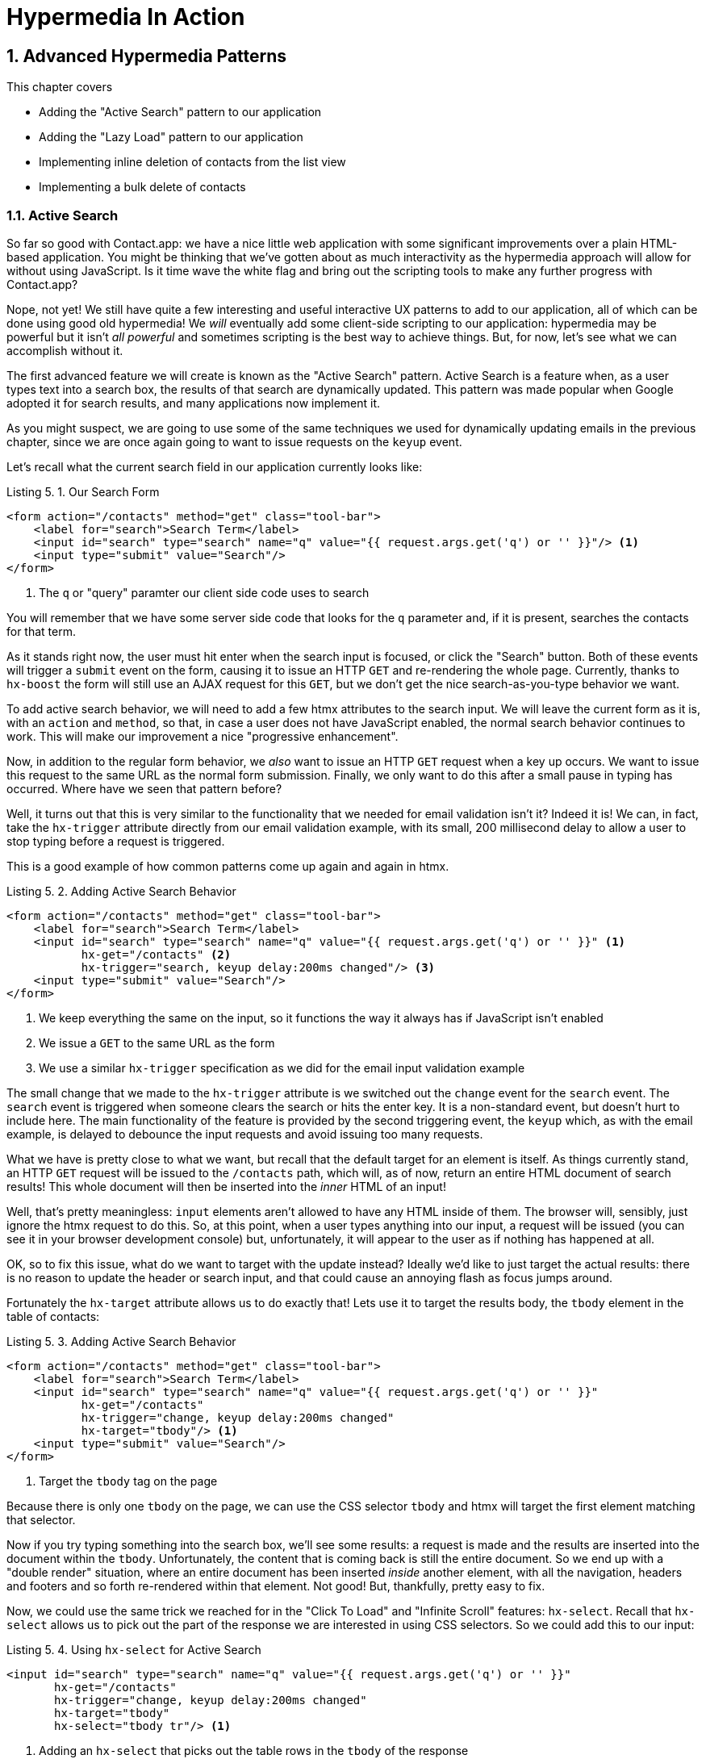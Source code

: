 = Hypermedia In Action
:chapter: 5
:sectnums:
:figure-caption: Figure {chapter}.
:listing-caption: Listing {chapter}.
:table-caption: Table {chapter}.
:sectnumoffset: 4
// line above:  :sectnumoffset: 5  (chapter# minus 1)
:leveloffset: 1
:sourcedir: ../code/src
:source-language:

= Advanced Hypermedia Patterns

This chapter covers

* Adding the "Active Search" pattern to our application
* Adding the "Lazy Load" pattern to our application
* Implementing inline deletion of contacts from the list view
* Implementing a bulk delete of contacts

== Active Search

So far so good with Contact.app: we have a nice little web application with some significant improvements over a plain
HTML-based application.  You might be thinking that we've gotten about as much interactivity as the hypermedia
approach will allow for without using JavaScript.  Is it time wave the white flag and bring out the scripting tools
to make any further progress with Contact.app?

Nope, not yet!  We still have quite a few interesting and useful interactive UX patterns to add to our
application, all of which can be done using good old hypermedia!  We _will_ eventually add some
client-side scripting to our application: hypermedia may be powerful but it isn't _all powerful_ and sometimes scripting
is the best way to achieve things.  But, for now, let's see what we can accomplish without it.

The first advanced feature we will create is known as the "Active Search" pattern.  Active Search is a feature when, as a
user types text into a search box, the results of that search are dynamically updated.  This pattern was made popular
when Google adopted it for search results, and many applications now implement it.

As you might suspect, we are going to use some of the same techniques we used for dynamically updating emails in the
previous chapter, since we are once again going to want to issue requests on the `keyup` event.

Let's recall what the current search field in our application currently looks like:

.Our Search Form
[source,html]
----
<form action="/contacts" method="get" class="tool-bar">
    <label for="search">Search Term</label>
    <input id="search" type="search" name="q" value="{{ request.args.get('q') or '' }}"/> <1>
    <input type="submit" value="Search"/>
</form>
----
<1> The `q` or "query" paramter our client side code uses to search

You will remember that we have some server side code that looks for the `q` parameter and, if it is present, searches
the contacts for that term.

As it stands right now, the user must hit enter when the search input is focused, or click the "Search" button.  Both
of these events will trigger a `submit` event on the form, causing it to issue an HTTP `GET` and re-rendering the whole
page.  Currently, thanks to `hx-boost` the form will still use an AJAX request for this `GET`, but we don't
get the nice search-as-you-type behavior we want.

To add active search behavior, we will need to add a few htmx attributes to the search input.  We will leave the current
form as it is, with an `action` and `method`, so that, in case a user does not have JavaScript enabled, the normal
search behavior continues to work.  This will make our improvement a nice "progressive enhancement".

Now, in addition to the regular form behavior, we _also_ want to issue an HTTP `GET` request when a key up occurs.  We want
to issue this request to the same URL as the normal form submission.  Finally, we only want to do this after a small
pause in typing has occurred.  Where have we seen that pattern before?

Well, it turns out that this is very similar to the functionality that we needed for email validation isn't it?
Indeed it is!  We can, in fact, take the `hx-trigger` attribute directly from our email validation example, with
its small, 200 millisecond delay to allow a user to stop typing before a request is triggered.

This is a good example of how common patterns come up again and again in htmx.

.Adding Active Search Behavior
[source,html]
----
<form action="/contacts" method="get" class="tool-bar">
    <label for="search">Search Term</label>
    <input id="search" type="search" name="q" value="{{ request.args.get('q') or '' }}" <1>
           hx-get="/contacts" <2>
           hx-trigger="search, keyup delay:200ms changed"/> <3>
    <input type="submit" value="Search"/>
</form>
----
<1> We keep everything the same on the input, so it functions the way it always has if JavaScript isn't enabled
<2> We issue a `GET` to the same URL as the form
<3> We use a similar `hx-trigger` specification as we did for the email input validation example

The small change that we made to the `hx-trigger` attribute is we switched out the `change` event for the `search` event.
The `search` event is triggered when someone clears the search or hits the enter key.  It is a non-standard event, but
doesn't hurt to include here.  The main functionality of the feature is provided by the second triggering event, the `keyup`
which, as with the email example, is delayed to debounce the input requests and avoid issuing too many requests.

What we have is pretty close to what we want, but recall that the default target for an element is itself.  As things currently
stand, an HTTP `GET` request will be issued to the `/contacts` path, which will, as of now, return an entire HTML document
of search results!  This whole document will then be inserted into the _inner_ HTML of an input!

Well, that's pretty meaningless: `input` elements aren't allowed to have any HTML inside of them. The browser will,
sensibly, just ignore the htmx request to do this.  So, at this point, when a user types anything into our input, a
request will be issued (you can see it in your browser development console) but, unfortunately, it will appear to the
user as if nothing has happened at all.

OK, so to fix this issue, what do we want to target with the update instead?  Ideally we'd like to just target the actual
results: there is no reason to update the header or search input, and that could cause an annoying flash as focus jumps
around.

Fortunately the `hx-target` attribute allows us to do exactly that!  Lets use it to target the results body, the
`tbody` element in the table of contacts:

.Adding Active Search Behavior
[source,html]
----
<form action="/contacts" method="get" class="tool-bar">
    <label for="search">Search Term</label>
    <input id="search" type="search" name="q" value="{{ request.args.get('q') or '' }}"
           hx-get="/contacts"
           hx-trigger="change, keyup delay:200ms changed"
           hx-target="tbody"/> <1>
    <input type="submit" value="Search"/>
</form>
----
<1> Target the `tbody` tag on the page

Because there is only one `tbody` on the page, we can use the CSS selector `tbody` and htmx will target the first element
matching that selector.

Now if you try typing something into the search box, we'll see some results: a request is made and the results are inserted
into the document within the `tbody`.  Unfortunately, the content that is coming back is still the entire document.
So we end up with a "double render" situation, where an entire document has been inserted _inside_ another element, with
all the navigation, headers and footers and so forth re-rendered within that element.  Not good!  But, thankfully,
pretty easy to fix.

Now, we could use the same trick we reached for in the "Click To Load" and "Infinite Scroll" features: `hx-select`.  Recall
that `hx-select` allows us to pick out the part of the response we are interested in using CSS selectors.  So we could
add this to our input:

.Using `hx-select` for Active Search
[source, html]
----
<input id="search" type="search" name="q" value="{{ request.args.get('q') or '' }}"
       hx-get="/contacts"
       hx-trigger="change, keyup delay:200ms changed"
       hx-target="tbody"
       hx-select="tbody tr"/> <1>
----
<1> Adding an `hx-select` that picks out the table rows in the `tbody` of the response

=== Server Side Tricks With htmx

Let's look at another, more advanced technique for dealing with this situation. Currently, we are letting the server
create a full HTML document in response and then, on the client side, filtering it down.  This is easy and might be
necessary if we don't control the server side or can't easily modify responses.

In this situation, since we are doing "Full Stack" development, where we control both the front end _and_ the back end,
we have another option: we can modify our server responses.  Let's take this opportunity to explore returning different
 HTML content based on the context information that htmx provides with requests.

Let's take a look again at the current server side code for our search logic:

.Server Side Search
[source,python]
----
@app.route("/contacts")
def contacts():
    search = request.args.get("q")
    if search is not None:
        contacts_set = Contact.search(search) <1>
    else:
        contacts_set = Contact.all()
    return render_template("index.html", contacts=contacts_set) <2>
----
<1> This is where the search logic happens
<2> We simply rerender the `index.html` template every time, no matter what

So how do we want to change this?  Well, we want to render two different bits of HTML content _conditionally_:

* If this is a "normal" request for the entire page, we want to render the `index.html` template in the current
  manner.  In fact, we don't want anything to change if this is a "normal" request.
* However, if this is an "Active Search" request, we only want to render just the content that is within the `tbody`,
  that is, just the table rows of the page.

So we need some way to determine exactly which of these two different types of requests to the `/contact` URL is being
made, in order to know exactly which content we want to render.

It turns out that htmx helps us distinguish between these two cases by including a number of HTTP _Request Headers_ when
it makes requests.  Request Headers are a feature of HTTP, allowing clients (e.g. web browsers) to include name/value pairs
of metadata associated with requests to help the server understand what the client is requesting.

Here are the HTTP request headers that htmx includes in every request that it makes:

[cols="1,1"]
|===
|Header | Description

|HX-Boosted
|This will be the string "true" if the request is made via an element using hx-boost

|HX-Current-URL
|This will be the current URL of the browser

|HX-History-Restore-Request
|This will be the string "true" if the request is for history restoration after a miss in the local history cache

|HX-Prompt
|This will contain the user response to an hx-prompt

|HX-Request
|This value is always "true" for htmx-based requests

|HX-Target
|This value will be the id of the target element if it exists

|HX-Trigger-Name
|This value will be the name of the triggered element if it exists

|HX-Trigger
|This value will be the id of the triggered element if it exists
|===

Looking through this list of headers, the last one stands out: we have an id, `search` on our search input.  So the
value of the `HX-Trigger` header should be set to `search` when the request is coming from the search input, which
has the id `search`.  Perfect!

Let's add some conditional logic to our controller to look for that header and, if the value is `search`, we render
only the rows rather than the whole `index.html` template:

.Updating Our Server Side Search
[source,python]
----
@app.route("/contacts")
def contacts():
    search = request.args.get("q")
    if search is not None:
        contacts_set = Contact.search(search)
        if request.headers.get('HX-Trigger') == 'search': <1>
          # TODO: render only the rows here <2>
    else:
        contacts_set = Contact.all()
    return render_template("index.html", contacts=contacts_set) <2>
----
<1> If the request header `HX-Trigger` is equal to "search", we want to do something different
<2> We need to learn how to render just the table rows

Next, let's look at how we can render only those rows.

=== Factoring Your Templates

Here we come to a common pattern in htmx: we want to _factor_ our server side templates.  This means that we want to
break them up a bit so they can be called from multiple contexts.  In this situation, we want to break the rows of
the results table out to a separate template.  We will call this new template `rows.html` and we will include it from
the main `index.html` template, as well as render it directly in the controller when we want to respond with only the
rows to Active Search requests.

Recall what the table in our `index.html` file currently looks like:

.The Contacts Table
[source, html]
----
    <table>
        <thead>
        <tr>
            <th>First</th> <th>Last</th> <th>Phone</th> <th>Email</th> <th></th>
        </tr>
        </thead>
        <tbody>
        {% for contact in contacts %}
            <tr>
                <td>{{ contact.first }}</td>
                <td>{{ contact.last }}</td>
                <td>{{ contact.phone }}</td>
                <td>{{ contact.email }}</td>
                <td><a href="/contacts/{{ contact.id }}/edit">Edit</a>
                    <a href="/contacts/{{ contact.id }}">View</a></td>
            </tr>
        {% endfor %}
        </tbody>
    </table>
----

Now, it is the `for` loop in this template that produces all the rows in the final content generated by `index.html`.
So, what we want to do is to move the `for` loop and, therefore, the rows it creates out to a _separate template_ so that
only that little bit of HTML can be rendered independently from `index.html`.

Let's call this new template `rows.html`:

.Our New `rows.html` file
[source, html]
----
{% for contact in contacts %} <2>
    <tr>
        <td>{{ contact.first }}</td>
        <td>{{ contact.last }}</td>
        <td>{{ contact.phone }}</td>
        <td>{{ contact.email }}</td>
        <td><a href="/contacts/{{ contact.id }}/edit">Edit</a>
            <a href="/contacts/{{ contact.id }}">View</a></td>
    </tr>
{% endfor %}
----

Using this template we can render only the `tr` elements for a given collection of contacts.

Now, of course, we still want to include this content in the `index.html` template: we are _sometimes_ going to be
rendering the entire page, and sometimes only rendering the rows.  In order to keep `index.html` rendering property,
we can include the `rows.html` template by using the Jinja2 `include` directive at the position we want the content
from `rows.html` inserted:

.Including The New File
[source, html]
----
    <table>
        <thead>
        <tr>
            <th>First</th>
            <th>Last</th>
            <th>Phone</th>
            <th>Email</th>
            <th></th>
        </tr>
        </thead>
        <tbody>
        {% include 'rows.html' %} <1>
        </tbody>
    </table>
----
<1> This directive "includes" the `rows.html` file, inserting its content into the current template

So far, so good: the `/contacts` page still rendering properly, just as it did before we split the rows out of the
`index.html` template.

OK, so the last step is to fix up our controller to take advantage of our new `rows.html` template when we are doing
an Active Search.  Luckily, the update is simple: since `rows.html` is just another template, we only need to call
the `render_template` function with it:

.Updating Our Server Side Search
[source,python]
----
@app.route("/contacts")
def contacts():
    search = request.args.get("q")
    if search is not None:
        contacts_set = Contact.search(search)
        if request.headers.get('HX-Trigger') == 'search':
          return render_template("rows.html", contacts=contacts_set) <1>
    else:
        contacts_set = Contact.all()
    return render_template("index.html", contacts=contacts_set)
----
<1> Render the new template in the case of an active search

Now, when an Active Search request is made, rather than getting an entire HTML document back, we only get a partial
bit of HTML, the table rows for the contacts that match the search.  These rows are then inserted into the `tbody` on
the index page, without any need for an `hx-select` or any other client side processing.

And, as a bonus, the old form-based search still works as well, thanks to the fact that we conditionally render the rows
only when the `search` input issues the HTTP request.  Great!

=== Updating The Navigation Bar

You may have noticed one shortcoming of our Active Search when compared with submitting the form: when you submit the form
it will update the navigation bar of the browser to include the search term.  So, for example, if you search for "joe"
in the search box, you will end up with a url that looks like this in your browser's nav bar:

`https://example.com/contacts?q=joe`

This is a nice feature of browsers: it allows you to bookmark the search or to copy the URL and send it to someone else.
All they have to do is to click on the link, and they will repeat the exact same search.  This is also tied in with
the browser's notion of history: if you click the back button it will take you to the previous URL that you came
from.  If you submit two searches and want to go back to the first one, you can simply hit back and the browser
will "return" to that search.  (It may use a cached version of the search rather than issuing another request, but
that's a longer story.)

As it stands right now, during Active Search, we are not updating the browser's navigation bar, so you aren't getting
nice copy-and-pasteable links and you arne't getting history entries, so no back button support.  Fortunately, htmx
provides a way for doing this, the `hx-push-url` attribute.

The `hx-push-url` attribute lets you tell htmx "Please push the URL of this request into the browser's navigation bar".
Push might seem like an odd verb to use here, but that's the term that the underlying browser history API uses, which
stems from the fact that it models browser history as a "stack" of locations: when you go to a new location, that
location is "pushed" onto the stack of history elements, and when you click "back", that location is "popped" off
the history stack.

So, to get proper history support for our Active Search, all we need to do is to set the `hx-push-url` attribute to
`true`.  Let's update our search input:

.Updating The URL During Active Search
[source, html]
----
<input id="search" type="search" name="q" value="{{ request.args.get('q') or '' }}"
       hx-get="/contacts"
       hx-trigger="change, keyup delay:200ms changed"
       hx-target="tbody"
       hx-push-url="true"/> <1>
----
<1> By adding the `hx-push-url` attribute with the value `true`, htmx will update the URL when it makes a request

That's all it takes and now, as Active Search requests are sent, the URL in the browser's navigation bar is updated to
have the proper query in it, just like when the form is submitted!

Now, you might not _want_ this behavior.  You might feel it would be confusing to users to see the navigation bar updated
and have history entries for every Active Search made, for example.  That's fine!  You can simply omit the `hx-push-url`
attribute and it will go back ot the behavior you want.  htmx tries to be flexible enough that you can achieve the UX
you want, while staying within the declarative HTML model.

=== Adding A Request Indicator

A final touch for our Active Search pattern is to add a request indicator to let the user know that a search is in
progress.  As it stands the user has to know that the active search functionality is doing a request implicitly and,
if the search takes a bit, may end up thinking that the feature isn't working.  By adding a request indicator we let
the user know that the hypermedia application is busy and they can wait (hopefully not too long!) for the request to
complete.

htmx provides support for request indicators via the `hx-indicator` attribute.  This attribute takes, you guessed it,
a CSS selector that points to the indicator for a given element.  The indicator can be anything, but it is typically
some sort of animated image, such as a gif or svg file, that spins or otherwise communicates visually that "something
is happening".

Let's add a spinner after our search input:

.Updating The URL During Active Search
[source, html]
----
<input id="search" type="search" name="q" value="{{ request.args.get('q') or '' }}"
       hx-get="/contacts"
       hx-trigger="change, keyup delay:200ms changed"
       hx-target="tbody"
       hx-push-url="true"
       hx-indicator="#spinner"/> <1>
<img id="spinner" class="htmx-indicator" src="/static/img/spinning-circles.svg" alt="Request In Flight..."/> <2>
----
<1> The `hx-indicator` attribute points to the indicator image after the input
<2> The indicator is a spinning circle svg file, and has the `htmx-indicator` class on it

We have added the spinner right after the input.  This visually co-locates the request indicator with the element
making the request, and makes it easy for a user to see that something is in fact happening.

Note that the indicator `img` tag has the `htmx-indicator` class on it.  This is a CSS class automatically injected
by htmx that defaults the element to an `opacity` of 0.  When an htmx request is triggered that points to this indicator,
another class, `htmx-request` is added to the indicator which transitions its opacity to 1.  So you can use just about
anything as an indicator and it will be hidden by default, and will be shown when a request is in flight.  This is all
done via standard CSS classes, allowing you to control the transitions and even the mechanism by which the indicator
is show (e.g. you might use `display` rather than `opacity`).  htmx is flexible in this regard.

.Use Request Indicators!
****
Request indicators are an important UX aspect of any distributed application.  It is unfortunate that browsers have
de-emphasized their native request indicators over time, and it is doubly unfortunate that request indicators are not
part of the JavaScript ajax APIs.

Be sure not to neglect this significant aspect of your application!  Even though requests might seem instant when you are
working on your application locally, in the real world they can take quite a bit longer due to network latency.  It's
often a good idea to take advantage of browser developer tools that allow you to throttle your local browsers response
times.  This will give you a better idea of what real world users are seeing, and show you where indicators might help
users understand exactly what is going on.
****

So there we go: we now have a pretty darned sophisticated user experience built out when compared with plain HTML, but
we've built it all as a hypermedia-driven feature, no JSON or JavaScript to be seen!  This particular implementation also
has the benefit of being a progressive enhancement, so this aspect of our application will continue to work for clients
that don't have JavaScript enabled.  Pretty slick!

== Lazy Loading

With Active Search behind us, let's move on to a very different sort of problem, that of lazy loading.  Lazy loading is
when the loading of something is deferred until later, when needed.  This is commonly used as a performance enhancement:
you avoid the processing resources necessary to produce some data until that data is actually needed.

Let's add a count of the total number of contacts below the bottom of our contacts table.  This will give us a potentially
expensive operation that we can use to demonstrate how easy it is to add lazy loading to our application using htmx.

First let's update our server code in the `/contacts` request handler to get a count of the total number of contacts.
We will pass that count through to the template to render some new HTML.

.Adding A Count To The UI
[source,python]
----
@app.route("/contacts")
def contacts():
    search = request.args.get("q")
    page = int(request.args.get("page", 1))
    count = Contact.count() <1>
    if search is not None:
        contacts_set = Contact.search(search)
        if request.headers.get('HX-Trigger') == 'search':
            return render_template("rows.html", contacts=contacts_set, page=page, count=count)
    else:
        contacts_set = Contact.all(page)
    return render_template("index.html", contacts=contacts_set, page=page, count=count) <2>
----
<1> Get the total count of contacts from the Contact model
<2> Pass the count out to the `index.html` template to use when rendering

As with the rest of the application, in the interest of staying focused on the _hypermedia_ part of Contact.app, we are
not going to look into the details of how `Contact.count()` works.  We just need to know that:

* It returns the total count of contacts in the contact database
* It may potentially be slow

Next lets add some HTML to our `index.html` that takes advantage of this new bit of data, showing a message next
to the "Add Contact" link with the total count of users.  Here is what our HTML looks like:

.Adding A Contact Count Element To The Application
[source, html]
----
<p>
    <a href="/contacts/new">Add Contact</a> <span>({{ count }} total Contacts)</span><1>
</p>
----
<1> A simple span with some text showing the total number of contacts.

Well that was easy, wasn't it?  Now our users will see the total number of contacts next to the link to add new
contacts, to give them a sense of how large the contact database is.  This sort of rapid development is one of the
joys of developing web applications the old way.

Here is what the feature looks like in our application:

[#figure-5-1, reftext="Figure {chapter}.{counter:figure}"]
.Total Contact Count Display
image::../images/screenshot_total_contacts.png[]

Beautiful.

Of course, as you probably suspected, all it not perfect.  Unfortunately, upon shipping this feature to production, we
start getting some complaints from the users that the application "feels slow".  So, like all good developers faced with
a performance issues, rather than guessing what the issue might be, we try to get a performance profile of the application
to see what exactly is causing the problem.

It turns out, surprisingly, that the problem is that innocent looking `Contacts.count()` call, which is taking up to
a second and a half to complete.  Unfortunately, for reasons beyond the scope of this book, it is not possible to improve
that load time, nor it is also not possible to cache the result.  This leaves us with two choices:

* Remove the feature
* Come up with some other way to mitigate the performance issue

After talking with your project manager about the various options you have, it becomes clear that removing the feature
isn't an acceptable solution: a big customer demanded it as part of a huge enterprise deal and there is no going back now.
We will need to take another approach to mitigating this performance issue.  The approach we decide to use is Lazy
Loading, where we defer loading the contact count "until later".

Let's look at exactly how we can accomplish this using htmx.

=== Pulling The Expensive Code Out

The first step in implmenting the Lazy Load pattern is to pull the expensive code, that is, the call to `Contacts.count()`.
out of request handler for the `/contacts` end point.

Let's pull this call into a handler for a new end point that we will put at `/contacts/count` path instead.  Now, for this
new end point, we won't need to render a template at all.  Its sole job is going to be to render that small bit of text
that is in the span, "(22 total Contacts)"

Here is what the new code will look like:

.Pulling The Expensive Code Out
[source,python]
----
@app.route("/contacts")
def contacts():
    search = request.args.get("q")
    page = int(request.args.get("page", 1)) <1>
    if search is not None:
        contacts_set = Contact.search(search)
        if request.headers.get('HX-Trigger') == 'search':
            return render_template("rows.html", contacts=contacts_set, page=page)
    else:
        contacts_set = Contact.all(page)
    return render_template("index.html", contacts=contacts_set, page=page) <2>

@app.route("/contacts/count")
def contacts_count():
    count = Contact.count() <3>
    return "(" + str(count) + " total Contacts)" <4>

----
<1> We no longer call `Contacts.count()` in this handler
<2> `count` is no longer passed out to the template to render in the `/contacts` handler
<3> We create a new handler at the `/contacts/count` path that does the expensive calculation
<4> Return the string with the total number of contacts in it

Great! So now we have moved the performance issue out of the `/contacts` handler code and created a new HTTP end point
that will produce the expensive-to-create count for us.

The next step is to hook up the span that displays the count to this new path.  As we said earlier, the default behavior
of htmx is to place any content it receives for a given request into the `innerHTML` of an element, which is exactly what we want here:
we want to retrieve this text and put it into the `span`.  So we can simply use an `hx-get` attribute pointing to this new path
to do exactly that.

However, recall that the default _event_ that will trigger a request for a `span` element in htmx is the `click` event.
Well, that's not what we want!  Instead, we want this request to trigger immediately, when the page loads.  To do this,
we can add the `hx-trigger` attribute to update the trigger of the requests for the element, and use the `load` event.

The `load` event is a special event that htmx triggers on all content when it is loaded into the DOM.  By setting `hx-trigger`
to `load`, we will cause htmx to issue the `GET` request when the `span` element is loaded into the page.

Here is our updated template code:

.Adding A Contact Count Element To The Application
[source, html]
----
<p>
    <a href="/contacts/new">Add Contact</a> <span hx-get="/contacts/count" hx-trigger="load"</span><1>
</p>
----
<1> Issue a `GET` to `/contacts/count` when the `load` event occurs

Note that the `span` starts empty: we have removed the content from it, and we are allowing the request to `/contacts/count`
to populate it instead.

And, check it out, our `/contacts` page is fast again!  When you navigate to the page it feels very snappy and
profiling shows that yes, indeed, the page is loading much more quickly.  Why is that?  Well, we've deferred the
expensive calculation to a secondary request, allowing the initial request to finish loading much more quickly.

You might say "OK, great, but it's still taking a second or two to get the total count on the page."  That's true, but
often the user may not be particularly interested in the total count.  They may just want to come to the page and
search for an existing user, or perhaps they may want to edit or add a user.  The total count
is often just a "nice to have" bit of information in these cases.  By deferring the calculation of the count in this manner
we let users get on with their use of the application while we perform the expensive calculation.

Yes, the total time to get all the information on the screen takes just as long.  (It actually might be a bit longer since
we now have two requests that need to get all the information.)  But the _perceived performance_ for the end user will
be much better: they can do what they want nearly immediately, even if some information isn't available instantaneously.
Lazy Loading is a great tool to have in your tool belt when optimizing your web application performance!

=== Adding An Indicator

Unfortunately there is one somewhat disconcerting aspect to our current implementation: the count is lazily loaded,
but there is no way for a user to know that this computation is being done.  As it stands, the count just sort of
bursts onto the scene whenever the request to `/contacts/count` completes.

That's not ideal.  What we want is an indicator, like we added to our active search example.  And, in fact, we can
simply reuse the same spinner image here!

Now, in this case, we have a one-time request and, once the request is over, we are not going to need the spinner anymore.
So it doesn't make sense to use the exact same approach we did with the active search example.  Recall that in that
case we placed a spinner _after_ the span and using the `hx-indicator` attribute to point to it.

In this case, since the spinner is only used once, we can put it _inside_ the content of the span.  When the request
completes the content in the response will be placed inside the span, replacing the spinner with the computed contact
count.  It turns out that htmx allows you to place indicators with the `htmx-indicator` class on them inside of elements
that issue htmx-powered requests.  In the absence of an `hx-indicator` attribute, these internal indicators will be shown
when a request is in flight.

So let's add that spinner from the active search example as the initial content in our span:

.Adding An Indicator To Our Lazily Loaded Content
[source, html]
----
<span hx-get="/contacts/count" hx-trigger="load">
  <img id="spinner" class="htmx-indicator" src="/static/img/spinning-circles.svg"/><1>
</span>
----
<1> Yep, that's it

Great!  Now when the user loads the page, rather than having the total contact count sprung on them like a surprise,
there is a nice spinner indicating that something is coming.  Much better!

Note that all we had to do was copy and paste our indicator from the active search example into the `span`!  This is
a great demonstration of how htmx provides flexible, composable features and building blocks to work with: implementing
a new feature is often just a copy-and-paste, with maybe a tweak or two, and you are done.

=== But That's Not Lazy!

You might say "OK, but that's not really lazy.  We are still loading the count immediately when the page is loaded,
we are just doing it in a second request.  You aren't really waiting until the value is actually needed."

Fine.  Let's make it _lazy_ lazy: we'll only issue the request when the `span` scrolls into view.

To do that, lets recall how we set up the infinite scroll example: we used the `revealed` event for our trigger.  That's
all we want here, right?  When the element is revealed we issue the request?

Yep, that's it!  Once again, we can mix and match concepts across various UX patterns to come up with solutions to
new problems in htmx.

.Making It Lazy Lazy
[source, html]
----
<span hx-get="/contacts/count" hx-trigger="revealed"> <1>
  <img id="spinner" class="htmx-indicator" src="/static/img/spinning-circles.svg"/>
</span>
----
<1> Change the `hx-trigger` to `revealed`

Now we have a truly lazy implementation, deferring the expensive computation until we are absolutely sure we need it. A
pretty cool trick, and, again, a simple one-attribute change demonstrates the flexibility of both htmx the hypermedia
approach.

== Inline Delete

We now have some pretty slick UX patterns in our application, but let's not rest on our laurels.  For our next
hypermedia trick, we are going to implement "inline delete", where a contact can be deleted directly from the
list view of all contacts, rather than requiring the user to drill in to the edit view of particular contact to access
the "Delete Contact" button.

We already have "Edit" and "View" links for each row, in the `rows.html` template:

.The Existing Row Actions
[source, html]
----
<td>
    <a href="/contacts/{{ contact.id }}/edit">Edit</a>
    <a href="/contacts/{{ contact.id }}">View</a>
</td>
----

We want to add a "Delete" link as well.  And we want that link to act an awful lot like the "Delete Contact" from
`edit.html`, don't we?  We'd like to issue an HTTP `DELETE` to the URL for the given contact, we want a confirmation
dialog to ensure the user doesn't accidentally delete a contact.  Here is the "Delete Contact" html:

.The Existing Row Actions
[source, html]
----
<button hx-delete="/contacts/{{ contact.id }}"
        hx-push-url="true"
        hx-confirm="Are you sure you want to delete this contact?"
        hx-target="body">
    Delete Contact
</button>
----

Is this going to be another copy-and-paste job with a bit of tweaking?

It sure is!

One thing to note is that, in the case of the "Delete Contact" button, we want to rerender the whole screen and update
the URL, since we are going to be returning from the edit view for the contact to the list view of all contacts.  In
the case of this link, however, we are already on the list of contacts, so there is no need to update the URL, and
we can omit the `hx-push-url` attribute.

Here is our updated code:

.The Existing Row Actions
[source, html]
----
<td>
    <a href="/contacts/{{ contact.id }}/edit">Edit</a>
    <a href="/contacts/{{ contact.id }}">View</a>
    <a href="#" hx-delete="/contacts/{{ contact.id }}"
        hx-confirm="Are you sure you want to delete this contact?"
        hx-target="body">Delete</a> <1>
</td>
----
<1> Almost a straight copy of the "Delete Contact" button

As you can see, we have added a new anchor tag and given it a blank target (the `#` value in its `href` attribute) to
retain the correct mouse-over styling behavior of the link.  We've also copied the `hx-delete`, `hx-confirm` and
`hx-target` attributes from the "Delete Contact" button, but omitted the `hx-push-url` attributes since we don't want
to update the URL of the browser.

And... that's it!  We now have inline delete working, even with a confirmation dialog!

. A Style Sidebar
****
One thing is really starting to bother me about our application: we now have quite a few actions stacking up in our
contacts table, and it is starting to look very distracting:

[#figure-5-1, reftext="Figure {chapter}.{counter:figure}"]
.That's a Lot of Actions
image::../images/screenshot_stacked_actions.png[]

It would be nice if we didn't show the actions all in a row, and it would be nice if we only showed the actions when
the user indicated interest in a given row.  We will return to this problem after we look at the relationship between
scripting and a Hypermedia Driven Application in a later chapter.

For now, let's just tolerate this less-than-ideal user interface, knowing that we will return to it later.
****

=== Getting Fancy

We can get even fancier here, however.  What if, rather than re-rendering the whole page, we just removed the row
for the contact?  The user is looking at the row anyway, so is there really a need to re-render the whole page?

To do this, we'll need to do a couple of things:

* We'll need to update this link to target the row that it is in
* We'll need to change the swap to `outerHTML`, since we want to replace (really, remove) the entire row
* We'll need to update the server side to render empty content when the `DELETE` is issued from a row rather
  than from the "Delete Contact" button on the contact edit page

First things first, update the target of our "Delete" link to be the row that the link is in, rather than the entire
body.  We can once again take advantage of the relative positional `closest` feature to target the closest `tr`, like
we did in our "Click To Load" and "Infinite Scroll" features:

.The Existing Row Actions
[source, html]
----
<td>
    <a href="/contacts/{{ contact.id }}/edit">Edit</a>
    <a href="/contacts/{{ contact.id }}">View</a>
    <a href="#" hx-delete="/contacts/{{ contact.id }}"
        hx-swap="outerHTML"
        hx-confirm="Are you sure you want to delete this contact?"
        hx-target="closest tr">Delete</a> <1>
</td>
----
<1> Updated to target the closest enclosing `tr` (table row) of the link

=== Updating The Server Side

Now we need to update the server side as well.  We want to keep the "Delete Contact" button working as well, and in
that case the current logic is correct.  So we'll need some way to differentiate between `DELETE` requests that are
triggered by the button and `DELETE` requests that come from this anchor.

The cleanest way to do this is to add an `id` attribute to the "Delete Contact" button, so that we can inspect the
`HX-Trigger` HTTP Request header to determine if the delete button was the cause of the request.  This is a simple
change to the existing HTML:

.Adding an `id` to the "Delete Contact" button
[source, html]
----
    <button id="delete-btn" <1>
            hx-delete="/contacts/{{ contact.id }}"
            hx-push-url="true"
            hx-confirm="Are you sure you want to delete this contact?"
            hx-target="body">
        Delete Contact
    </button>
----
<1> An `id` attribute has been added to the button

With this in place, we now have a mechanism for differentiating between the delete button in the `edit.html` template and
the delete links in the `rows.html` template.  We can write code very similar to what we did for the active search pattern,
using a conditional on the `HX-Trigger` header to determine what we want to do.  If that header has the value `delete-btn`,
then we know the request came from the button on the edit page, and we can do what we are currently doing: delete the
contact and redirect to `/contacts` page.

If it does not have that value, then we can simple delete the contact and return an empty string.  This empty string
will replace the target, in this case the row for the given contact, thereby removing the row from the UI.

Let's make that change to our server side code:

.Updating Our Server Code To Handle Two Different Delete Patterns
[source, python]
----
@app.route("/contacts/<contact_id>", methods=["DELETE"])
def contacts_delete(contact_id=0):
    contact = Contact.find(contact_id)
    contact.delete()
    if request.headers.get('HX-Trigger') == 'delete-btn': <1>
        flash("Deleted Contact!")
        return redirect("/contacts", 303)
    else:
        return "" <2>
----
<1> If the delete button on the edit page submitted this request, then continue to do the logic we had previous
<2> If not, simply return an empty string, which will delete the row

Believe it or not, we are now done:  when a user clicks "Delete" on a contact row and confirms the delete, the row will
disappear from the UI.  Poof!  Once again, we have a situation where just changing a few lines of simple code gives us a
dramatically different behavior.  Hypermedia is very powerful!

=== Getting _Super_ Fancy With The htmx Swapping Model

This is pretty cool, but there is another improvement we can make if we take some time to understand the htmx content
swapping model: it sure would be exciting if, rather than just instantly deleting the row, we faded it out before we removed
it.  That easement makes it more obvious that the row is being removed, giving the user some nice visual feedback on the
deletion.

It turns out we can do this pretty easily with htmx, but to do so we'll need to dig in to exactly how htmx swaps content.

.The htmx Swapping Model
****
You might think that htmx simply puts the new content into the DOM, but that's not in fact how it works.  Instead, content
goes through a series of steps as it is added to the DOM:

* When content is received and about to be swapped into the DOM, the `htmx-swapping` CSS class is added to the target
  element
* A small delay then occurs (we will discuss why this delay exists in a moment)
* Next, the `htmx-swapping` class is removed from the target and the `htmx-settling` class is added
* The new content is swapped into the DOM
* Another small delay occurs
* Finally, the `htmx-settling` class is removed from the target

There is more to the swap mechanic (settling, for example, is a more advanced topic that we will discuss in a later chapter)
but for now this is all you need to know about it.

Now, there are small delays in the process here, typically on the order of a few milliseconds.  Why so?  It turns out
that these small delays allow _CSS transitions_ to occur.

CSS transitions are a technology that allow you to animate a transition from one style to another.  So, for example, if
you changed the height of something from 10 pixels to 20 pixels, by using a CSS transition you can make the element
smoothly animate to the new height.  These sorts of animations are fun, often increase application usability, and are
a great mechanism to add polish and fit-and-finish to your web application.

Unfortunately, CSS transitions are not available in plain HTML: you have to use JavaScript and add or remove classes
to get them to trigger.  This is why the htmx swap model is more complicated than you might initially think: by swapping
in classes and adding small delays, you can access CSS transitions purely within HTML, without needing to write any
JavaScript!
****

=== Taking Advantage of `htmx-swapping`

OK, so, let's go back and look at our inline delete mechanic:  we click an htmx enhanced link which deletes the contact
and then swaps some empty content in for the row.  We know that, before the `tr` element is removed, it will have the
`htmx-swapping` class added to it.  We can take advantage of that to write a CSS transition that fades the opacity of
the row to 0.  Here is what that CSS looks like:

.Adding A Fade Out Transition
[source, css]
----
tr.htmx-swapping { <1>
  opacity: 0; <2>
  transition: opacity 1s ease-out; <3>
}
----
<1> We want this style to apply to `tr` elements with the `htmx-swapping` class on them
<2> The `opacity` will be 0, making it invisible
<3> The `opacity` will transition to 0 over a 1 second time period, using the `ease-out` function

Again, this is not a CSS book and I am not going to go deeply into the details of CSS transitions, but hopefully the
above makes sense to you, even if this is the first time you've seen CSS transitions.

So, think about what this means from the htmx swapping model:  when htmx gets content back to swap into the row it will
put the `htmx-swapping` class on the row and wait a bit.  This will allow the transition to a zero opacity to occur,
fading the row out.  Then the new (empty) content will be swapped in, which will effectively removing the row.

Sounds good, and we are nearly there.  There is one more thing we need to do: the default "swap delay" for htmx is very
short, a few milliseconds.  That makes sense in most cases: you don't want to have much of a delay before you put the
new content into the DOM.  But, in this case, we want to give the CSS animation time to complete before we do the swap,
we want to give it a second, in fact.

Fortunately htmx has an option for the `hx-swap` annotation that allows you to set the swap delay: following the swap
type you can add `swap:` followed by a timing value to tell htmx to wait a specific amount of time before it swaps.  Let's
update our HTML to allow a one second delay before the swap is done for the delete action:

.The Existing Row Actions
[source, html]
----
<td>
    <a href="/contacts/{{ contact.id }}/edit">Edit</a>
    <a href="/contacts/{{ contact.id }}">View</a>
    <a href="#" hx-delete="/contacts/{{ contact.id }}"
        hx-swap="outerHTML swap:1s" <1>
        hx-confirm="Are you sure you want to delete this contact?"
        hx-target="closest tr">Delete</a>
</td>
----
<1> A swap delay changes how long htmx waits before it swaps in new content

With this modification, the existing row will stay in the DOM for an additional second, with the `htmx-swapping` class
on it.  This will give the row time to transition to an opacity of zero, giving the fade out effect we want.

Now, when a user clicks on a "Delete" link and confirms the delete, the row will slowly fade out and then, once it has
faded to a 0 opacity, it will be removed.  Fancy!  And all done in a declarative, hypermedia oriented manner, no
JavaScript required!  (Well, obviously htmx is written in JavaScript, but you know what I mean: we didn't have to write
any JavaScript to implement the feature!)

== Bulk Delete

Our final feature in this chapter is going to be a "Bulk Delete" feature.  The current mechanism for deleting users
is nice, but it would be annoying if a user wanted to delete five or ten contacts at a time, wouldn't it?  For the bulk
delete feature, we'll add the ability to select rows via a checkbox input and delete them all in a single go by clicking
a "Delete Selected Contacts" button.

To get started with this feature, we'll need to add a checkbox input to each row in the `rows.html` template.  This input
will have the name `contacts` and its value will be the `id` of the contact for the current row.  Here is what the
updated code for `rows.html` looks like:

.Adding A Checkbox To Each Row
[source, html]
----
{% for contact in contacts %}
<tr>
  <td><input type="checkbox" name="selected_contact_ids" value="{{ contact.id }}"></td> <1>
  <td>{{ contact.first }}</td>
  ... omitted
</tr>
{% endfor %}
----
<1> A new cell with the checkbox input whose value is set to the current contact's id

We'll also need to add an empty column in the header for the table to accommodate the checkbox column.  With that
done we now get a series of check boxes, one for each row, a pattern no doubt familiar to you from the web:

[#figure-5-2, reftext="Figure {chapter}.{counter:figure}"]
.Checkboxes For Our Contact Rows
image::../images/screenshot_checkboxes.png[]

If you are not familiar with or have forgotten the way checkboxes work in HTML: a checkbox will submit its value associated
with the name of the input if and only if it is checked.  So if, for example, you checked the contacts with the ids 3,
7 and 9, then those three values would all be submitted to the server.  Since all the checkboxes in this case have
the same name, `contacts`, all three values would be submitted with the name `contacts`.

=== The "Delete Selected Contacts" button

The next step is to add a button below the table that will delete all the selected contacts.  We want this button, like
our delete links in each row, to issue an HTTP `DELETE`, but rather than issuing it to the URL for a given contact, like
we do with the inline delete links and with the delete button on the edit page, here we want to issue the delete to
the `/contacts` URL.  As with the other delete elements, we want to confirm that the user wishes to delete the contacts,
and, for this case, we are going to target the body of page, since we are going to rerender the whole table.

Here is what the template code looks like:

.The Delete Selected Contacts Button.
[source, html]
----
<button hx-delete="/contacts" <1>
        hx-confirm="Are you sure you want to delete these contacts?" <2>
        hx-target="body"> <3>
    Delete Selected Contacts
</button>
----
<1> Issue a `DELETE` to `/contacts`
<2> Confirm that the user wants to delete the selected contacts
<3> Target the body

Great, pretty easy.  One question though: how are we going to include the values of all the selected checkboxes in the
request?  As it stands right now, this is just a stand-alone button, and it doesn't have any information indicating that
it should include any other information.  Fortunately, htmx has a few different ways to include values of inputs
with a request.

One way would be to use the `hx-include` attribute, which allows you to use a CSS selector to specify the elements
you want to include in the request.  That would work fine here, but we are going to use another approach that is a bit
simpler in this case.  By default, if an element is a child of a `form` element, htmx will include all the values of
inputs within that form.  In situations like this, where there is a bulk operation for a table, it is common to enclose
the whole table in a form tag, so that it is easy to add buttons that operate on the selected items.

Let's add that form tag around the form, and be sure to enclose the button in it as well:

.The Delete Selected Contacts Button.
[source, html]
----
    <form> <1>
        <table>
          ... omitted
        </table>
        <button hx-delete="/contacts"
                hx-confirm="Are you sure you want to delete these contacts?"
                hx-target="body">
            Delete Selected Contacts
        </button>
    </form> <2>

----
<1> The form tag encloses the entire table
<2> And also encloses the button

Now, when the button issues a `DELETE`, it will include all the contact ids that have been selected as the
`selected_contact_ids` request variable.  Great!

=== The Server Side for Delete Selected Contacts

The server side implementation is going to look an awful lot like our original server side code for deleting a contact.
In fact, once again, we can just copy and paste, and fix a bit of stuff up:

* We want to change the URL to `/contacts`
* We want the handler to get _all_ the ids submitted as `selected_contact_ids` and iterate over each one, deleting the
  given contact

Those are really the only changes we need to make!  Here is what the server side code looks like:

.The Delete Selected Contacts Button.
[source, python]
----
@app.route("/contacts/", methods=["DELETE"]) <1>
def contacts_delete_all():
    contact_ids = list(map(int, request.form.getlist("selected_contact_ids"))) <2>
    for contact_id in contact_ids: <3>
        contact = Contact.find(contact_id)
        contact.delete() <4>
    flash("Deleted Contacts!") <5>
    contacts_set = Contact.all()
    return render_template("index.html", contacts=contacts_set)
----
<1> We handle a `DELETE` request to the `/contacts/` path
<2> We convert the `selected_contact_ids` values submitted to the server from a list of strings to a list integers
<3> We iterate over all of the ids
<4> And delete the given contact with each id
<5> Beyond that, it's the same code as our original delete handler: flash a message and render the `index.html` template

So, as you can see, we just took the original delete logic and slightly modified it to deal with an array of ids, rather
than a single id.  Readers with sharp eyes might notice one other small change: we did away with the redirect that was
in the original delete code.  We did so because we are already on the page we want to rerender, so there is no reason
to redirect and have the URL update to something new.  We can just rerender the page, and the new list of contacts (sans the
contacts that were deleted) will be re-rendered.

And there we go, we now have a bulk delete feature for our application.  Once again, not a huge amount of code, and we
are implementing these features entirely by exchanging hypermedia with a server in the traditional, RESTful manner of
the web.  Cool!

== Summary

* In this chapter dove into some more advanced user interface features using htmx and hypermedia
* We implemented a nifty "Active Search" feature, allowing users to type and immediately filter down the contacts list
* We then introduced and fixed a performance issue by using the "Lazy Loading" pattern, which defers a calculation until
  after the initial request for better perceived performance
* Next we implemented an "Inline Delete" feature that allows users to delete contacts directly from the list view, complete
  with a nice fade out effect
* Finally, we implemented a "Bulk Delete" feature that allows users to select multiple contacts and delete them all with
  a single click

